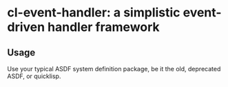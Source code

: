 * cl-event-handler: a simplistic event-driven handler framework

** Usage

Use your typical ASDF system definition package, be it the old, deprecated ASDF,
or quicklisp.
